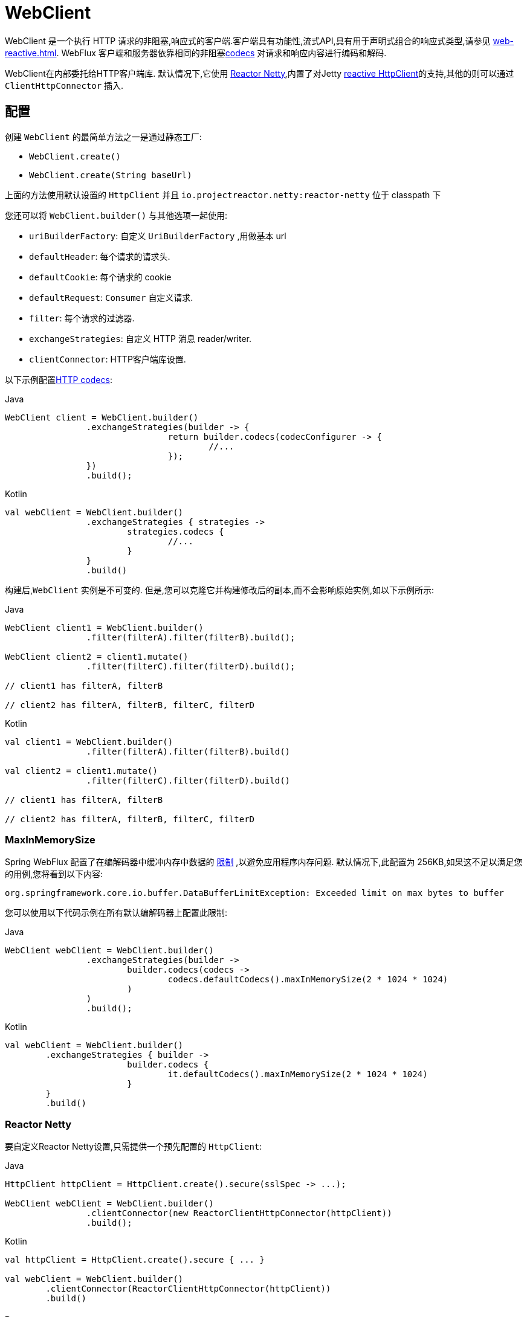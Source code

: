 [[webflux-client]]
= WebClient

WebClient 是一个执行 HTTP 请求的非阻塞,响应式的客户端.客户端具有功能性,流式API,具有用于声明式组合的响应式类型,请参见 <<web-reactive.adoc#webflux-reactive-libraries>>. WebFlux 客户端和服务器依靠相同的非阻塞<<web-reactive.adoc#webflux-codecs, codecs>> 对请求和响应内容进行编码和解码.

WebClient在内部委托给HTTP客户端库. 默认情况下,它使用 https://github.com/reactor/reactor-netty[Reactor Netty],内置了对Jetty https://github.com/jetty-project/jetty-reactive-httpclient[reactive HttpClient]的支持,其他的则可以通过 `ClientHttpConnector` 插入.

[[webflux-client-builder]]
== 配置

创建 `WebClient` 的最简单方法之一是通过静态工厂:

* `WebClient.create()`
* `WebClient.create(String baseUrl)`

上面的方法使用默认设置的 `HttpClient` 并且 `io.projectreactor.netty:reactor-netty` 位于 classpath 下

您还可以将 `WebClient.builder()` 与其他选项一起使用:

* `uriBuilderFactory`: 自定义 `UriBuilderFactory` ,用做基本 url
* `defaultHeader`: 每个请求的请求头.
* `defaultCookie`: 每个请求的 cookie
* `defaultRequest`: `Consumer` 自定义请求.
* `filter`: 每个请求的过滤器.
* `exchangeStrategies`: 自定义 HTTP 消息 reader/writer.
* `clientConnector`: HTTP客户端库设置.

以下示例配置<<web-reactive.adoc#webflux-codecs, HTTP codecs>>:

[source,java,indent=0,subs="verbatim,quotes",role="primary"]
.Java
----
	WebClient client = WebClient.builder()
			.exchangeStrategies(builder -> {
					return builder.codecs(codecConfigurer -> {
						//...
					});
			})
			.build();
----
[source,kotlin,indent=0,subs="verbatim,quotes",role="secondary"]
.Kotlin
----
	val webClient = WebClient.builder()
			.exchangeStrategies { strategies ->
				strategies.codecs {
					//...
				}
			}
			.build()
----

构建后,`WebClient` 实例是不可变的. 但是,您可以克隆它并构建修改后的副本,而不会影响原始实例,如以下示例所示:

[source,java,indent=0,subs="verbatim,quotes",role="primary"]
.Java
----
	WebClient client1 = WebClient.builder()
			.filter(filterA).filter(filterB).build();

	WebClient client2 = client1.mutate()
			.filter(filterC).filter(filterD).build();

	// client1 has filterA, filterB

	// client2 has filterA, filterB, filterC, filterD
----
[source,kotlin,indent=0,subs="verbatim,quotes",role="secondary"]
.Kotlin
----
	val client1 = WebClient.builder()
			.filter(filterA).filter(filterB).build()

	val client2 = client1.mutate()
			.filter(filterC).filter(filterD).build()

	// client1 has filterA, filterB

	// client2 has filterA, filterB, filterC, filterD
----

[[webflux-client-builder-maxinmemorysize]]
=== MaxInMemorySize

Spring WebFlux 配置了在编解码器中缓冲内存中数据的  <<web-reactive.adoc#webflux-codecs-limits,限制>> ,以避免应用程序内存问题. 默认情况下,此配置为 256KB,如果这不足以满足您的用例,您将看到以下内容:

----
org.springframework.core.io.buffer.DataBufferLimitException: Exceeded limit on max bytes to buffer
----

您可以使用以下代码示例在所有默认编解码器上配置此限制:

[source,java,indent=0,subs="verbatim,quotes",role="primary"]
.Java
----
	WebClient webClient = WebClient.builder()
			.exchangeStrategies(builder ->
				builder.codecs(codecs ->
					codecs.defaultCodecs().maxInMemorySize(2 * 1024 * 1024)
				)
			)
			.build();
----
[source,kotlin,indent=0,subs="verbatim,quotes",role="secondary"]
.Kotlin
----
	val webClient = WebClient.builder()
		.exchangeStrategies { builder ->
				builder.codecs {
					it.defaultCodecs().maxInMemorySize(2 * 1024 * 1024)
				}
		}
		.build()
----



[[webflux-client-builder-reactor]]
=== Reactor Netty

要自定义Reactor Netty设置,只需提供一个预先配置的 `HttpClient`:

[source,java,indent=0,subs="verbatim,quotes",role="primary"]
.Java
----
	HttpClient httpClient = HttpClient.create().secure(sslSpec -> ...);

	WebClient webClient = WebClient.builder()
			.clientConnector(new ReactorClientHttpConnector(httpClient))
			.build();
----
[source,kotlin,indent=0,subs="verbatim,quotes",role="secondary"]
.Kotlin
----
	val httpClient = HttpClient.create().secure { ... }

	val webClient = WebClient.builder()
		.clientConnector(ReactorClientHttpConnector(httpClient))
		.build()
----


[[webflux-client-builder-reactor-resources]]
==== Resources

默认情况下,HttpClient 会参与 `Reactor.netty.http.HttpResources` 中包含的全局 Reactor Netty 资源,包括事件循环线程和连接池. 这是推荐的模式,因为固定的共享资源是事件循环并发的首选. 在这种模式下,全局资源将保持活动状态,直到进程退出.

如果服务器为该进程计时,则通常无需显式关闭. 但是,如果服务器可以启动或停止进程内(例如,作为 WAR 部署的 Spring MVC 应用程序),则可以声明类型为 `ReactorResourceFactory` 的 Spring 托管 Bean,其中 `globalResources=true` (默认值)以确保 Reactor 关闭 Spring ApplicationContext 时,将关闭 Netty 全局资源,如以下示例所示:

[source,java,indent=0,subs="verbatim,quotes",role="primary"]
.Java
----
	@Bean
	public ReactorResourceFactory reactorResourceFactory() {
		return new ReactorResourceFactory();
	}
----
[source,kotlin,indent=0,subs="verbatim,quotes",role="secondary"]
.Kotlin
----
	@Bean
	fun reactorResourceFactory() = ReactorResourceFactory()
----

您也可以选择不参与全局 Reactor Netty 资源. 但是,在这种模式下,确保所有 Reactor Netty 客户端和服务器实例使用共享资源是您的重担,如以下示例所示:

[source,java,indent=0,subs="verbatim,quotes",role="primary"]
.Java
----
	@Bean
	public ReactorResourceFactory resourceFactory() {
		ReactorResourceFactory factory = new ReactorResourceFactory();
		factory.setUseGlobalResources(false); // <1>
		return factory;
	}

	@Bean
	public WebClient webClient() {

		Function<HttpClient, HttpClient> mapper = client -> {
			// Further customizations...
		};

		ClientHttpConnector connector =
				new ReactorClientHttpConnector(resourceFactory(), mapper); // <2>

		return WebClient.builder().clientConnector(connector).build(); // <3>
	}
----
<1> 创建独立于全局资源的资源.
<2> 将 `ReactorClientHttpConnector` 构造函数与资源工厂一起使用.
<3> 将连接器插入 `WebClient.Builder`.

[source,kotlin,indent=0,subs="verbatim,quotes",role="secondary"]
.Kotlin
----
	@Bean
	fun resourceFactory() = ReactorResourceFactory().apply {
		isUseGlobalResources = false // <1>
	}

	@Bean
	fun webClient(): WebClient {

		val mapper: (HttpClient) -> HttpClient = {
			// Further customizations...
		}

		val connector = ReactorClientHttpConnector(resourceFactory(), mapper) // <2>

		return WebClient.builder().clientConnector(connector).build() // <3>
	}
----
<1> 创建独立于全局资源的资源.
<2> 将 `ReactorClientHttpConnector` 构造函数与资源工厂一起使用.
<3> 将连接器插入 `WebClient.Builder`.


[[webflux-client-builder-reactor-timeout]]
==== Timeouts

要配置连接超时:

[source,java,indent=0,subs="verbatim,quotes",role="primary"]
.Java
----
	import io.netty.channel.ChannelOption;

	HttpClient httpClient = HttpClient.create()
			.tcpConfiguration(client ->
					client.option(ChannelOption.CONNECT_TIMEOUT_MILLIS, 10000));
----
[source,kotlin,indent=0,subs="verbatim,quotes",role="secondary"]
.Kotlin
----
	import io.netty.channel.ChannelOption

	val httpClient = HttpClient.create()
			.tcpConfiguration { it.option(ChannelOption.CONNECT_TIMEOUT_MILLIS, 10000)}
----

要配置读取和/或写入超时值:

[source,java,indent=0,subs="verbatim,quotes",role="primary"]
.Java
----
	import io.netty.handler.timeout.ReadTimeoutHandler;
	import io.netty.handler.timeout.WriteTimeoutHandler;

	HttpClient httpClient = HttpClient.create()
			.tcpConfiguration(client ->
					client.doOnConnected(conn -> conn
							.addHandlerLast(new ReadTimeoutHandler(10))
							.addHandlerLast(new WriteTimeoutHandler(10))));
----
[source,kotlin,indent=0,subs="verbatim,quotes",role="secondary"]
.Kotlin
----
	import io.netty.handler.timeout.ReadTimeoutHandler
	import io.netty.handler.timeout.WriteTimeoutHandler

	val httpClient = HttpClient.create().tcpConfiguration {
		it.doOnConnected { conn -> conn
				.addHandlerLast(ReadTimeoutHandler(10))
				.addHandlerLast(WriteTimeoutHandler(10))
		}
	}
----



[[webflux-client-builder-jetty]]
=== Jetty

以下示例显示如何自定义 Jetty `HttpClient` 设置:

[source,java,indent=0,subs="verbatim,quotes",role="primary"]
.Java
----
	HttpClient httpClient = new HttpClient();
	httpClient.setCookieStore(...);
	ClientHttpConnector connector = new JettyClientHttpConnector(httpClient);

	WebClient webClient = WebClient.builder().clientConnector(connector).build();
----
[source,kotlin,indent=0,subs="verbatim,quotes",role="secondary"]
.Kotlin
----
	val httpClient = HttpClient()
	httpClient.cookieStore = ...
	val connector = JettyClientHttpConnector(httpClient)

	val webClient = WebClient.builder().clientConnector(connector).build();
----

默认情况下,`HttpClient` 创建自己的资源 (`Executor`, `ByteBufferPool`, `Scheduler`),这些资源将保持活动状态,直到进程退出或调用  `stop()` 为止.

您可以在 Jetty 客户端(和服务器)的多个实例之间共享资源,并通过声明 `JettyResourceFactory` 类型的 Spring 托管 bean 来确保在关闭 Spring `ApplicationContext` 时关闭资源,如以下示例所示:

[source,java,indent=0,subs="verbatim,quotes",role="primary"]
.Java
----
	@Bean
	public JettyResourceFactory resourceFactory() {
		return new JettyResourceFactory();
	}

	@Bean
	public WebClient webClient() {

		HttpClient httpClient = new HttpClient();
		// Further customizations...
		
		ClientHttpConnector connector =
				new JettyClientHttpConnector(httpClient, resourceFactory()); <1>

		return WebClient.builder().clientConnector(connector).build(); <2>
	}
----
<1> Use the `JettyClientHttpConnector` constructor with resource factory.
<2> Plug the connector into the `WebClient.Builder`.

[source,kotlin,indent=0,subs="verbatim,quotes",role="secondary"]
.Kotlin
----
	@Bean
	fun resourceFactory() = JettyResourceFactory()

	@Bean
	fun webClient(): WebClient {

		val httpClient = HttpClient()
		// Further customizations...
			
		val connector = JettyClientHttpConnector(httpClient, resourceFactory()) // <1>

		return WebClient.builder().clientConnector(connector).build() // <2>
	}
----
<1> 将 `JettyClientHttpConnector` 构造函数与资源工厂一起使用.
<2> 将连接器插入 `WebClient.Builder`.


[[webflux-client-retrieve]]
== `retrieve()`

`retrieve()` 方法是获取响应正文并将其解码的最简单方法.以下示例显示了如何执行此操作:

[source,java,indent=0,subs="verbatim,quotes",role="primary"]
.Java
----
	WebClient client = WebClient.create("https://example.org");

	Mono<Person> result = client.get()
			.uri("/persons/{id}", id).accept(MediaType.APPLICATION_JSON)
			.retrieve()
			.bodyToMono(Person.class);
----
[source,kotlin,indent=0,subs="verbatim,quotes",role="secondary"]
.Kotlin
----
	val client = WebClient.create("https://example.org")

	val result = client.get()
			.uri("/persons/{id}", id).accept(MediaType.APPLICATION_JSON)
			.retrieve()
			.awaitBody<Person>()
----

您还可以从响应中解码出一个对象流,如以下示例所示:

[source,java,indent=0,subs="verbatim,quotes",role="primary"]
.Java
----
	Flux<Quote> result = client.get()
			.uri("/quotes").accept(MediaType.TEXT_EVENT_STREAM)
			.retrieve()
			.bodyToFlux(Quote.class);
----
[source,kotlin,indent=0,subs="verbatim,quotes",role="secondary"]
.Kotlin
----
	val result = client.get()
			.uri("/quotes").accept(MediaType.TEXT_EVENT_STREAM)
			.retrieve()
			.bodyToFlow<Quote>()
----

默认情况下,带有 4xx 或 5xx 状态代码的响应会导致 `WebClientResponseException` 或其 HTTP 状态特定的子类之一,例如 `WebClientResponseException.BadRequest`,`WebClientResponseException.NotFound` 等.
您还可以使用 `onStatus` 方法来自定义结果异常,如以下示例所示:

[source,java,indent=0,subs="verbatim,quotes",role="primary"]
.Java
----
	Mono<Person> result = client.get()
			.uri("/persons/{id}", id).accept(MediaType.APPLICATION_JSON)
			.retrieve()
			.onStatus(HttpStatus::is4xxClientError, response -> ...)
			.onStatus(HttpStatus::is5xxServerError, response -> ...)
			.bodyToMono(Person.class);
----
[source,kotlin,indent=0,subs="verbatim,quotes",role="secondary"]
.Kotlin
----
	val result = client.get()
			.uri("/persons/{id}", id).accept(MediaType.APPLICATION_JSON)
			.retrieve()
			.onStatus(HttpStatus::is4xxClientError) { ... }
			.onStatus(HttpStatus::is5xxServerError) { ... }
			.awaitBody<Person>()
----

使用 `onStatus` 时,如果期望响应包含内容,则 `onStatus` 回调应使用它. 否则,内容将自动耗尽以确保释放资源.

[[webflux-client-exchange]]
== `exchange()`

与 `retrieve`  方法相比,`exchange()` 方法提供了更多的控制. 以下示例等效于 `retrieve()`,但还提供了对 `ClientResponse` 的访问:

[source,java,indent=0,subs="verbatim,quotes",role="primary"]
.Java
----
	Mono<Person> result = client.get()
			.uri("/persons/{id}", id).accept(MediaType.APPLICATION_JSON)
			.exchange()
			.flatMap(response -> response.bodyToMono(Person.class));
----
[source,kotlin,indent=0,subs="verbatim,quotes",role="secondary"]
.Kotlin
----
	val result = client.get()
			.uri("/persons/{id}", id).accept(MediaType.APPLICATION_JSON)
			.awaitExchange()
			.awaitBody<Person>()
----

在此级别,您还可以创建完整的 `ResponseEntity`:

[source,java,indent=0,subs="verbatim,quotes",role="primary"]
.Java
----
	Mono<ResponseEntity<Person>> result = client.get()
			.uri("/persons/{id}", id).accept(MediaType.APPLICATION_JSON)
			.exchange()
			.flatMap(response -> response.toEntity(Person.class));
----
[source,kotlin,indent=0,subs="verbatim,quotes",role="secondary"]
.Kotlin
----
	val result = client.get()
			.uri("/persons/{id}", id).accept(MediaType.APPLICATION_JSON)
			.awaitExchange()
			.toEntity<Person>()
----

注意(与 `retrieve()` 不同,对于 `exchange()`,4xx 和 5xx 响应没有自动错误信号.您必须检查状态码并决定如何进行.


[CAUTION]
====
与 `retrieve()` 不同的是,使用 `exchange()` 时,应用程序有责任使用任何响应内容,而与场景(成功,错误,意外数据等)无关. 否则会导致内存泄漏. `ClientResponse` 的Javadoc列出了所有消耗主体的可用选项.
通常,除非您有充分的理由使用  `exchange()` 允许在确定如何或是否使用响应之前检查响应状态和标头,否则通常首选使用 `retrieve()`.
====

[[webflux-client-body]]
== Request Body

可以从 `ReactiveAdapterRegistry` 处理的任何异步类型对请求主体进行编码,如 `Mono` 或 Kotlin Coroutines `Deferred`,如以下示例所示:

[source,java,indent=0,subs="verbatim,quotes",role="primary"]
.Java
----
	Mono<Person> personMono = ... ;

	Mono<Void> result = client.post()
			.uri("/persons/{id}", id)
			.contentType(MediaType.APPLICATION_JSON)
			.body(personMono, Person.class)
			.retrieve()
			.bodyToMono(Void.class);
----
[source,kotlin,indent=0,subs="verbatim,quotes",role="secondary"]
.Kotlin
----
	val personDeferred: Deferred<Person> = ...

	client.post()
			.uri("/persons/{id}", id)
			.contentType(MediaType.APPLICATION_JSON)
			.body<Person>(personDeferred)
			.retrieve()
			.awaitBody<Unit>()
----

您还可以对对象流进行编码,如以下示例所示:

[source,java,indent=0,subs="verbatim,quotes",role="primary"]
.Java
----
	Flux<Person> personFlux = ... ;

	Mono<Void> result = client.post()
			.uri("/persons/{id}", id)
			.contentType(MediaType.APPLICATION_STREAM_JSON)
			.body(personFlux, Person.class)
			.retrieve()
			.bodyToMono(Void.class);
----
[source,kotlin,indent=0,subs="verbatim,quotes",role="secondary"]
.Kotlin
----
	val people: Flow<Person> = ...

	client.post()
			.uri("/persons/{id}", id)
			.contentType(MediaType.APPLICATION_JSON)
			.body(people)
			.retrieve()
			.awaitBody<Unit>()
----

或者,如果您具有实际值,则可以使用 `bodyValue` 快捷方式,如以下示例所示:

[source,java,indent=0,subs="verbatim,quotes",role="primary"]
.Java
----
	Person person = ... ;

	Mono<Void> result = client.post()
			.uri("/persons/{id}", id)
			.contentType(MediaType.APPLICATION_JSON)
			.bodyValue(person)
			.retrieve()
			.bodyToMono(Void.class);
----
[source,kotlin,indent=0,subs="verbatim,quotes",role="secondary"]
.Kotlin
----
	val person: Person = ...

	client.post()
			.uri("/persons/{id}", id)
			.contentType(MediaType.APPLICATION_JSON)
			.bodyValue(person)
			.retrieve()
			.awaitBody<Unit>()
----



[[webflux-client-body-form]]
=== Form Data

要发送表单数据,可以提供  `MultiValueMap<String, String>`  作为正文. 请注意,内容由 `FormHttpMessageWriter` 自动设置为 `application/x-www-form-urlencoded` . 下面的示例演示如何使用  `MultiValueMap<String, String>`:

[source,java,indent=0,subs="verbatim,quotes",role="primary"]
.Java
----
	MultiValueMap<String, String> formData = ... ;

	Mono<Void> result = client.post()
			.uri("/path", id)
			.bodyValue(formData)
			.retrieve()
			.bodyToMono(Void.class);
----
[source,kotlin,indent=0,subs="verbatim,quotes",role="secondary"]
.Kotlin
----
	val formData: MultiValueMap<String, String> = ...

	client.post()
			.uri("/path", id)
			.bodyValue(formData)
			.retrieve()
			.awaitBody<Unit>()
----

您还可以使用 `BodyInserters` 在线提供表单数据,如以下示例所示:

[source,java,indent=0,subs="verbatim,quotes",role="primary"]
.Java
----
	import static org.springframework.web.reactive.function.BodyInserters.*;

	Mono<Void> result = client.post()
			.uri("/path", id)
			.body(fromFormData("k1", "v1").with("k2", "v2"))
			.retrieve()
			.bodyToMono(Void.class);
----
[source,kotlin,indent=0,subs="verbatim,quotes",role="secondary"]
.Kotlin
----
	import org.springframework.web.reactive.function.BodyInserters.*

	client.post()
			.uri("/path", id)
			.body(fromFormData("k1", "v1").with("k2", "v2"))
			.retrieve()
			.awaitBody<Unit>()
----

[[webflux-client-body-multipart]]
=== Multipart Data

要发送多部分数据,您需要提供一个 `MultiValueMap<String, ?>` 其值可以是代表部件内容的 `Object` 实例或代表部件内容和标头的 `HttpEntity` 实例. `MultipartBodyBuilder` 提供了方便的API来准备多部分请求. 下面的示例演示如何创建 `MultiValueMap<String, ?>`:

[source,java,indent=0,subs="verbatim,quotes",role="primary"]
.Java
----
	MultipartBodyBuilder builder = new MultipartBodyBuilder();
	builder.part("fieldPart", "fieldValue");
	builder.part("filePart1", new FileSystemResource("...logo.png"));
	builder.part("jsonPart", new Person("Jason"));
	builder.part("myPart", part); // Part from a server request

	MultiValueMap<String, HttpEntity<?>> parts = builder.build();
----
[source,kotlin,indent=0,subs="verbatim,quotes",role="secondary"]
.Kotlin
----
	val builder = MultipartBodyBuilder().apply {
		part("fieldPart", "fieldValue")
		part("filePart1", new FileSystemResource("...logo.png"))
		part("jsonPart", new Person("Jason"))
		part("myPart", part) // Part from a server request	
	}
	
	val parts = builder.build()
----

在大多数情况下,您不必为每个部分指定 `Content-Type`. 内容类型是根据选择用于对其进行序列化的 `HttpMessageWriter` 自动确定的,或者对于 `Resource` 而言,是基于文件扩展名的. 如有必要,您可以通过重载的构建器 `part` 方法之一显式提供 `MediaType` 以供每个零件使用.

[source,java,indent=0,subs="verbatim,quotes",role="primary"]
.Java
----
	MultipartBodyBuilder builder = ...;

	Mono<Void> result = client.post()
			.uri("/path", id)
			.body(builder.build())
			.retrieve()
			.bodyToMono(Void.class);
----
[source,kotlin,indent=0,subs="verbatim,quotes",role="secondary"]
.Kotlin
----
	val builder: MultipartBodyBuilder = ...

	client.post()
			.uri("/path", id)
			.body(builder.build())
			.retrieve()
			.awaitBody<Unit>()
----

如果 `MultiValueMap` 包含至少一个非 `String` 值,它也可以表示常规表单数据(即 `application/x-www-form-urlencoded`),则无需将 `Content-Type` 设置为 `multipart/form-data`. 使用 `MultipartBodyBuilder` 时,总是这样,以确保 `HttpEntity` 包装器.

作为 `MultipartBodyBuilder` 的替代方案,您还可以通过内置的 `BodyInserters` 提供内联样式的多部分内容,如以下示例所示:

[source,java,indent=0,subs="verbatim,quotes",role="primary"]
.Java
----
	import static org.springframework.web.reactive.function.BodyInserters.*;

	Mono<Void> result = client.post()
			.uri("/path", id)
			.body(fromMultipartData("fieldPart", "value").with("filePart", resource))
			.retrieve()
			.bodyToMono(Void.class);
----
[source,kotlin,indent=0,subs="verbatim,quotes",role="secondary"]
.Kotlin
----
	import org.springframework.web.reactive.function.BodyInserters.*

	client.post()
			.uri("/path", id)
			.body(fromMultipartData("fieldPart", "value").with("filePart", resource))
			.retrieve()
			.awaitBody<Unit>()
----



[[webflux-client-filter]]
== Client Filters

您可以通过 `WebClient.Builder` 注册客户端过滤器(`ExchangeFilterFunction`),以拦截和修改请求,如以下示例所示:

[source,java,indent=0,subs="verbatim,quotes",role="primary"]
.Java
----
	WebClient client = WebClient.builder()
			.filter((request, next) -> {

				ClientRequest filtered = ClientRequest.from(request)
						.header("foo", "bar")
						.build();

				return next.exchange(filtered);
			})
			.build();
----
[source,kotlin,indent=0,subs="verbatim,quotes",role="secondary"]
.Kotlin
----
	val client = WebClient.builder()
			.filter { request, next ->

				val filtered = ClientRequest.from(request)
						.header("foo", "bar")
						.build()

				next.exchange(filtered)
			}
			.build()
----

这可以用于跨领域的关注,例如身份验证.以下示例使用过滤器通过静态工厂方法进行基本身份验证:

[source,java,indent=0,subs="verbatim,quotes",role="primary"]
.Java
----
	import static org.springframework.web.reactive.function.client.ExchangeFilterFunctions.basicAuthentication;

	WebClient client = WebClient.builder()
			.filter(basicAuthentication("user", "password"))
			.build();
----
[source,kotlin,indent=0,subs="verbatim,quotes",role="secondary"]
.Kotlin
----
	import org.springframework.web.reactive.function.client.ExchangeFilterFunctions.basicAuthentication

	val client = WebClient.builder()
			.filter(basicAuthentication("user", "password"))
			.build()
----

过滤器全局应用于每个请求.要更改特定请求的过滤器行为,您可以将请求属性添加到 `ClientRequest` 中,然后链中的所有过滤器都可以访问该请求属性,如以下示例所示:

[source,java,indent=0,subs="verbatim,quotes",role="primary"]
.Java
----
	WebClient client = WebClient.builder()
			.filter((request, next) -> {
				Optional<Object> usr = request.attribute("myAttribute");
				// ...
			})
			.build();

	client.get().uri("https://example.org/")
			.attribute("myAttribute", "...")
			.retrieve()
			.bodyToMono(Void.class);

		}
----
[source,kotlin,indent=0,subs="verbatim,quotes",role="secondary"]
.Kotlin
----
	val client = WebClient.builder()
				.filter { request, _ ->
			val usr = request.attributes()["myAttribute"];
			// ...
		}.build()

		client.get().uri("https://example.org/")
				.attribute("myAttribute", "...")
				.retrieve()
				.awaitBody<Unit>()
----

您也可以复制现有的 `WebClient`,插入新的过滤器或删除已注册的过滤器.以下示例在索引0处插入一个基本身份验证过滤器:

[source,java,indent=0,subs="verbatim,quotes",role="primary"]
.Java
----
	import static org.springframework.web.reactive.function.client.ExchangeFilterFunctions.basicAuthentication;

	WebClient client = webClient.mutate()
			.filters(filterList -> {
				filterList.add(0, basicAuthentication("user", "password"));
			})
			.build();
----
[source,kotlin,indent=0,subs="verbatim,quotes",role="secondary"]
.Kotlin
----
	val client = webClient.mutate()
			.filters { it.add(0, basicAuthentication("user", "password")) }
			.build()
----



[[webflux-client-synchronous]]
== Synchronous Use

通过在结果末尾进行阻塞,可以以同步方式使用 `WebClient`:

[source,java,indent=0,subs="verbatim,quotes",role="primary"]
.Java
----
	Person person = client.get().uri("/person/{id}", i).retrieve()
		.bodyToMono(Person.class)
		.block();

	List<Person> persons = client.get().uri("/persons").retrieve()
		.bodyToFlux(Person.class)
		.collectList()
		.block();
----
[source,kotlin,indent=0,subs="verbatim,quotes",role="secondary"]
.Kotlin
----
	val person = runBlocking {
		client.get().uri("/person/{id}", i).retrieve()
				.awaitBody<Person>()
	}
	
	val persons = runBlocking {
		client.get().uri("/persons").retrieve()
				.bodyToFlow<Person>()
				.toList()
	}
----

但是,如果需要多个调用,则可以避免单独阻止每个响应,而等待合并的结果,这样效率更高:

[source,java,indent=0,subs="verbatim,quotes",role="primary"]
.Java
----
	Mono<Person> personMono = client.get().uri("/person/{id}", personId)
			.retrieve().bodyToMono(Person.class);

	Mono<List<Hobby>> hobbiesMono = client.get().uri("/person/{id}/hobbies", personId)
			.retrieve().bodyToFlux(Hobby.class).collectList();

	Map<String, Object> data = Mono.zip(personMono, hobbiesMono, (person, hobbies) -> {
				Map<String, String> map = new LinkedHashMap<>();
				map.put("person", person);
				map.put("hobbies", hobbies);
				return map;
			})
			.block();
----
[source,kotlin,indent=0,subs="verbatim,quotes",role="secondary"]
.Kotlin
----
	val data = runBlocking {
			val personDeferred = async {
				client.get().uri("/person/{id}", personId)
						.retrieve().awaitBody<Person>()
			}

			val hobbiesDeferred = async {
				client.get().uri("/person/{id}/hobbies", personId)
						.retrieve().bodyToFlow<Hobby>().toList()
			}

			mapOf("person" to personDeferred.await(), "hobbies" to hobbiesDeferred.await())
		}
----

以上仅是一个示例.还有许多其他模式和运算符可用于构建响应式管道,该响应式管道可进行许多远程调用(可能是嵌套的,相互依赖的),而不会阻塞到最后.


[NOTE]
====
使用 `Flux` 或 `Mono`,您永远不必阻塞 Spring MVC 或 Spring WebFlux 控制器. 只需从 controller 方法返回结果类型即可. 相同的原则适用于 Kotlin Coroutines 和 Spring WebFlux,只需在控制器方法中使用暂停功能或返回 `Flow` 即可.
====

[[webflux-client-testing]]
== Testing

若要测试使用 `WebClient` 的代码,可以使用模拟 Web 服务器,例如 https://github.com/square/okhttp#mockwebserver[OkHttp MockWebServer]. 要查看其用法示例,请查看 Spring Framework 测试套件中的 https://github.com/spring-projects/spring-framework/blob/master/spring-webflux/src/test/java/org/springframework/web/reactive/function/client/WebClientIntegrationTests.java[`WebClientIntegrationTests`] 或
OkHttp存储库中的 https://github.com/square/okhttp/tree/master/samples/static-server[`static-server`]示例.